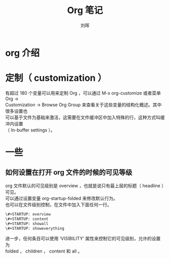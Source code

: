 # -*- mode: org; coding: utf-8; -*-

#+OPTIONS:	\n:t
#+TITLE: Org 笔记
#+AUTHOR: 刘晖
#+EMAIL: hliu@arcsoft.com
#+LATEX_CLASS: cn-article
#+LATEX_CLASS_OPTIONS: [9pt,a4paper]

* org 介绍

* 定制（ customization ）
有超过 180 个变量可以用来定制 Org ，可以通过 M-x org-customize 或者菜单 Org ->
Customization -> Browse Org Group 来查看关于这些变量的结构化概述。其中很多设置也
可以基于文件为基础来激活，这需要在文件缓冲区中加入特殊的行，这种方式叫缓冲内设置
（ In-buffer settings ）。

* 一些
** 如何设置在打开 org 文件的时候的可见等级
org 文件默认的可见级别是 overview ，也就是说只有最上层的标题（ headline ）可见。
可以通过设置变量 org-startup-folded 来修改默认行为。
也可以在文件级别控制，在文件中加入下面任何一行。
#+BEGIN_SRC org
\#+STARTUP: overview
\#+STARTUP: content
\#+STARTUP: showall
\#+STARTUP: showeverything
#+END_SRC
进一步，任何条目可以使用 ‘VISIBILITY’ 属性来控制它的可见级别，允许的设置为
folded ， children ， content 和 all 。
